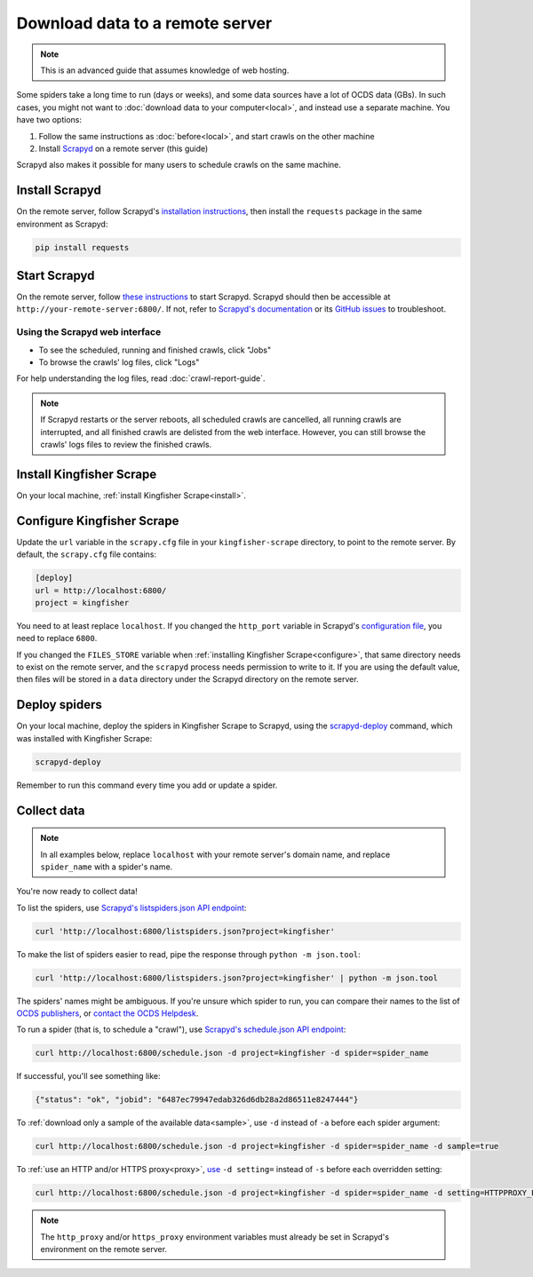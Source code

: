 Download data to a remote server
================================

.. note::

   This is an advanced guide that assumes knowledge of web hosting.

Some spiders take a long time to run (days or weeks), and some data sources have a lot of OCDS data (GBs). In such cases, you might not want to :doc:`download data to your computer<local>`, and instead use a separate machine. You have two options:

#. Follow the same instructions as :doc:`before<local>`, and start crawls on the other machine
#. Install `Scrapyd <https://scrapyd.readthedocs.io/>`__ on a remote server (this guide)

Scrapyd also makes it possible for many users to schedule crawls on the same machine.

Install Scrapyd
---------------

On the remote server, follow Scrapyd's `installation instructions <https://scrapyd.readthedocs.io/en/stable/install.html>`__, then install the ``requests`` package in the same environment as Scrapyd:

.. code-block:: bash

   pip install requests

Start Scrapyd
-------------

On the remote server, follow `these instructions <https://scrapyd.readthedocs.io/en/latest/overview.html#starting-scrapyd>`__ to start Scrapyd. Scrapyd should then be accessible at ``http://your-remote-server:6800/``. If not, refer to `Scrapyd's documentation <http://scrapyd.readthedocs.org/>`__ or its `GitHub issues <https://github.com/scrapy/scrapyd/issues>`__ to troubleshoot.

Using the Scrapyd web interface
~~~~~~~~~~~~~~~~~~~~~~~~~~~~~~~

-  To see the scheduled, running and finished crawls, click "Jobs"
-  To browse the crawls' log files, click "Logs"

For help understanding the log files, read :doc:`crawl-report-guide`.

.. note::

   If Scrapyd restarts or the server reboots, all scheduled crawls are cancelled, all running crawls are interrupted, and all finished crawls are delisted from the web interface. However, you can still browse the crawls' logs files to review the finished crawls.

Install Kingfisher Scrape
-------------------------

On your local machine, :ref:`install Kingfisher Scrape<install>`.

Configure Kingfisher Scrape
---------------------------

Update the ``url`` variable in the ``scrapy.cfg`` file in your ``kingfisher-scrape`` directory, to point to the remote server. By default, the ``scrapy.cfg`` file contains:

.. code-block:: ini

   [deploy]
   url = http://localhost:6800/
   project = kingfisher

You need to at least replace ``localhost``. If you changed the ``http_port`` variable in Scrapyd's `configuration file <https://scrapyd.readthedocs.io/en/stable/config.html>`__, you need to replace ``6800``.

If you changed the ``FILES_STORE`` variable when :ref:`installing Kingfisher Scrape<configure>`, that same directory needs to exist on the remote server, and the ``scrapyd`` process needs permission to write to it. If you are using the default value, then files will be stored in a ``data`` directory under the Scrapyd directory on the remote server.

Deploy spiders
--------------

On your local machine, deploy the spiders in Kingfisher Scrape to Scrapyd, using the `scrapyd-deploy <https://github.com/scrapy/scrapyd-client/blob/v1.1.0/README.rst>`__ command, which was installed with Kingfisher Scrape:

.. code-block:: bash

   scrapyd-deploy

Remember to run this command every time you add or update a spider.

Collect data
------------

.. note::

   In all examples below, replace ``localhost`` with your remote server's domain name, and replace ``spider_name`` with a spider's name.

You're now ready to collect data!

To list the spiders, use `Scrapyd's listspiders.json API endpoint <https://scrapyd.readthedocs.io/en/stable/api.html#listspiders-json>`__:

.. code-block:: bash

   curl 'http://localhost:6800/listspiders.json?project=kingfisher'

To make the list of spiders easier to read, pipe the response through ``python -m json.tool``:

.. code-block:: bash

   curl 'http://localhost:6800/listspiders.json?project=kingfisher' | python -m json.tool

The spiders' names might be ambiguous. If you're unsure which spider to run, you can compare their names to the list of `OCDS publishers <https://www.open-contracting.org/worldwide/#/table>`__, or `contact the OCDS Helpdesk <data@open-contracting.org>`__.

To run a spider (that is, to schedule a "crawl"), use `Scrapyd's schedule.json API endpoint <https://scrapyd.readthedocs.io/en/stable/api.html#schedule-json>`__:

.. code-block:: bash

   curl http://localhost:6800/schedule.json -d project=kingfisher -d spider=spider_name

If successful, you'll see something like:

.. code-block:: json

   {"status": "ok", "jobid": "6487ec79947edab326d6db28a2d86511e8247444"}

To :ref:`download only a sample of the available data<sample>`, use ``-d`` instead of ``-a`` before each spider argument:

.. code-block:: bash

   curl http://localhost:6800/schedule.json -d project=kingfisher -d spider=spider_name -d sample=true

To :ref:`use an HTTP and/or HTTPS proxy<proxy>`, `use <https://scrapyd.readthedocs.io/en/stable/api.html#schedule-json>`__ ``-d setting=`` instead of ``-s`` before each overridden setting:

.. code-block:: bash

   curl http://localhost:6800/schedule.json -d project=kingfisher -d spider=spider_name -d setting=HTTPPROXY_ENABLED=True

.. note::

   The ``http_proxy`` and/or ``https_proxy`` environment variables must already be set in Scrapyd's environment on the remote server.
